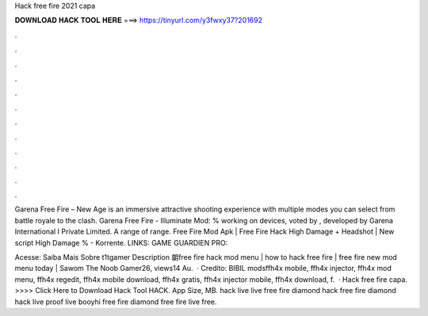Hack free fire 2021 capa



𝐃𝐎𝐖𝐍𝐋𝐎𝐀𝐃 𝐇𝐀𝐂𝐊 𝐓𝐎𝐎𝐋 𝐇𝐄𝐑𝐄 ===> https://tinyurl.com/y3fwxy37?201692



.



.



.



.



.



.



.



.



.



.



.



.

Garena Free Fire – New Age is an immersive attractive shooting experience with multiple modes you can select from battle royale to the clash. Garena Free Fire - Illuminate Mod: % working on devices, voted by , developed by Garena International I Private Limited. A range of range. Free Fire Mod Apk | Free Fire Hack High Damage + Headshot | New script High Damage % - Korrente. LINKS: GAME GUARDIEN PRO: 

Acesse:  Saiba Mais Sobre t1tgamer Description 朗free fire hack mod menu | how to hack free fire | free fire new mod menu today | Sawom The Noob Gamer26, views14 Au.  · Credito: BIBIL modsffh4x mobile, ffh4x injector, ffh4x mod menu, ffh4x regedit, ffh4x mobile download, ffh4x gratis, ffh4x injector mobile, ffh4x download, f.  · Hack free fire capa. >>>> Click Here to Download Hack Tool HACK. App Size, MB. hack live live free fire diamond hack free fire diamond hack live proof live booyhi free fire diamond free fire live free.
